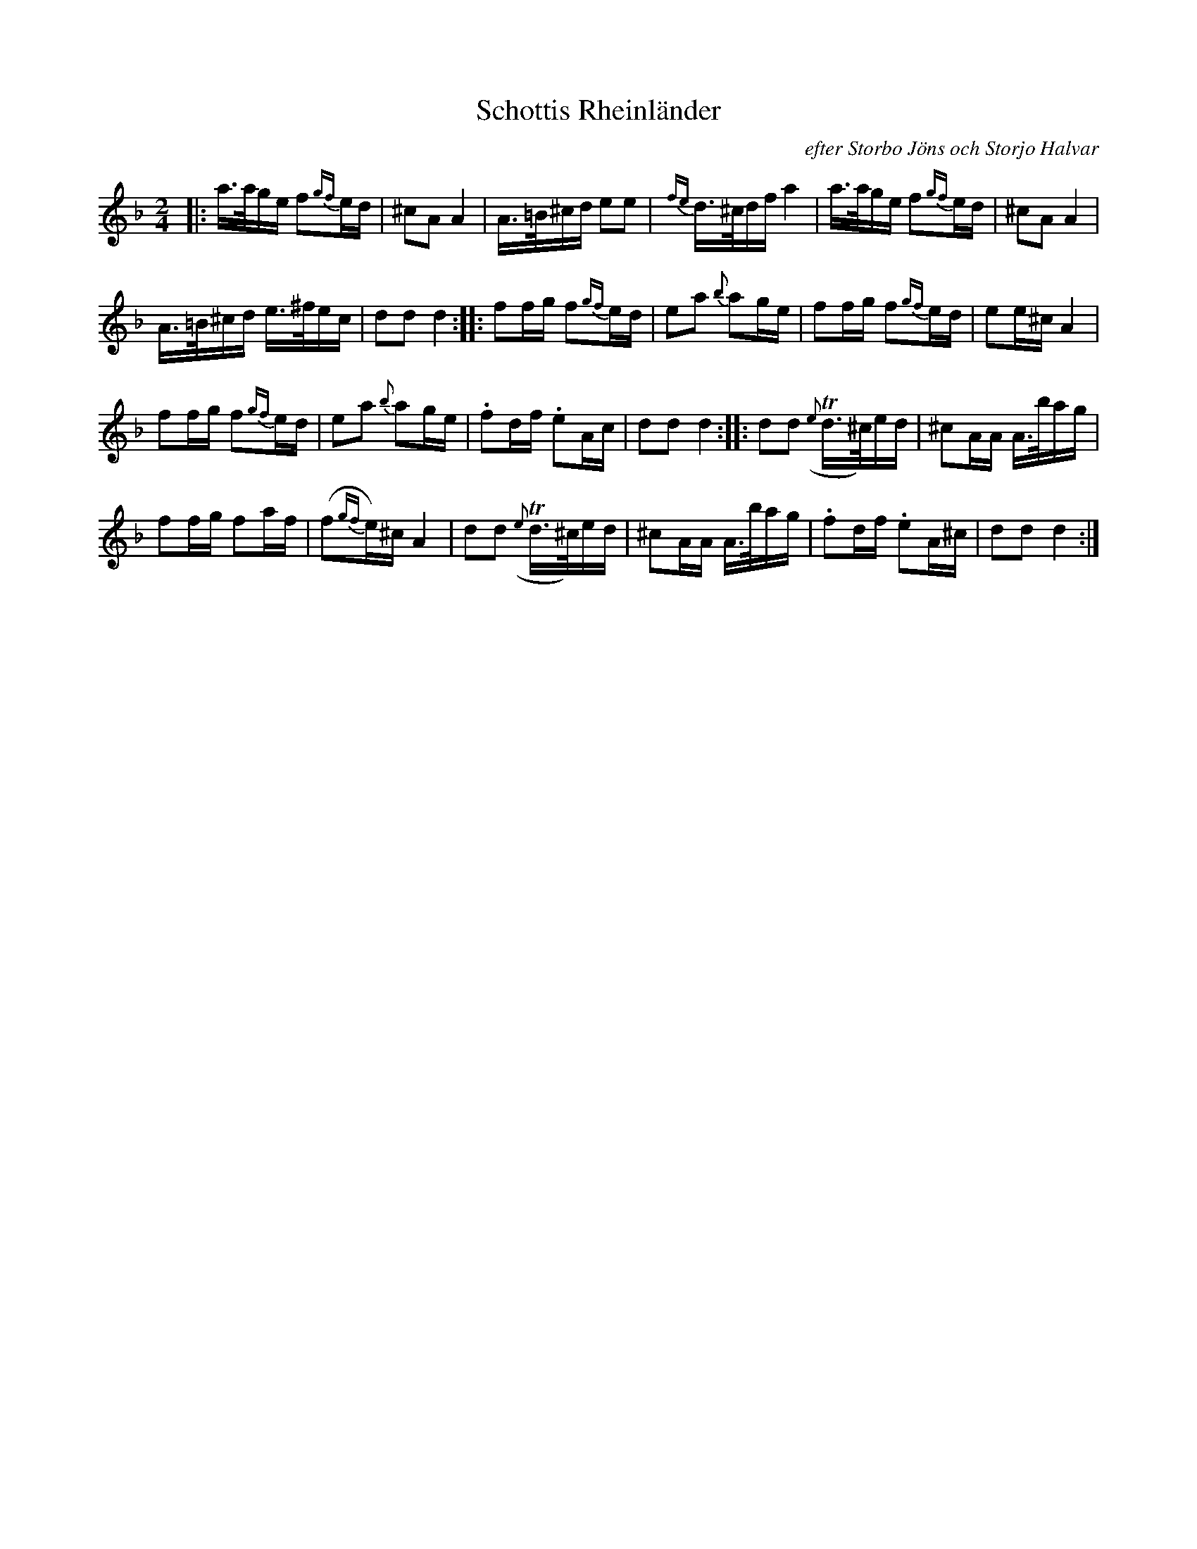 X: 0003
T: Schottis Rheinl\"ander
O: efter Storbo J\"ons och Storjo Halvar
%R: shottish
B: Paul B\"ackstr\"om's "L\aatar fr\aan Dalarna" collection" 1974
Z: 2022 John Chambers <jc:trillian.mit.edu>
M: 2/4
L: 1/16
K: Dm
% - - - - - - - - - -
|:\
a>age f2{gf}ed | ^c2A2 A4 |\
A>=B^cd e2e2 | {fe} d>^cdf a4 |\
a>age f2{gf}ed | ^c2A2 A4 |
A>=B^cd e>^fec | d2d2 d4 :|\
|:\
f2fg f2{gf}ed | e2a2 {b}a2ge |\
f2fg f2{gf}ed | e2e^c A4 |
f2fg f2{gf}ed | e2a2 {b}a2ge |\
.f2df .e2Ac | d2d2 d4 :|\
|:\
d2d2 ({e}Td>^c)ed | ^c2AA A>bag |
f2fg f2af | (f2{gf}e)^c A4 |\
d2d2 ({e}Td>^c)ed | ^c2AA A>bag |\
.f2df .e2A^c | d2d2 d4 :|
% - - - - - - - - - -
